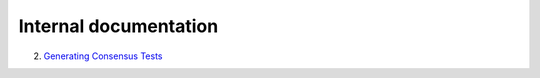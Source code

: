 Internal documentation
======================

2. `Generating Consensus Tests <generating_tests.rst>`_
